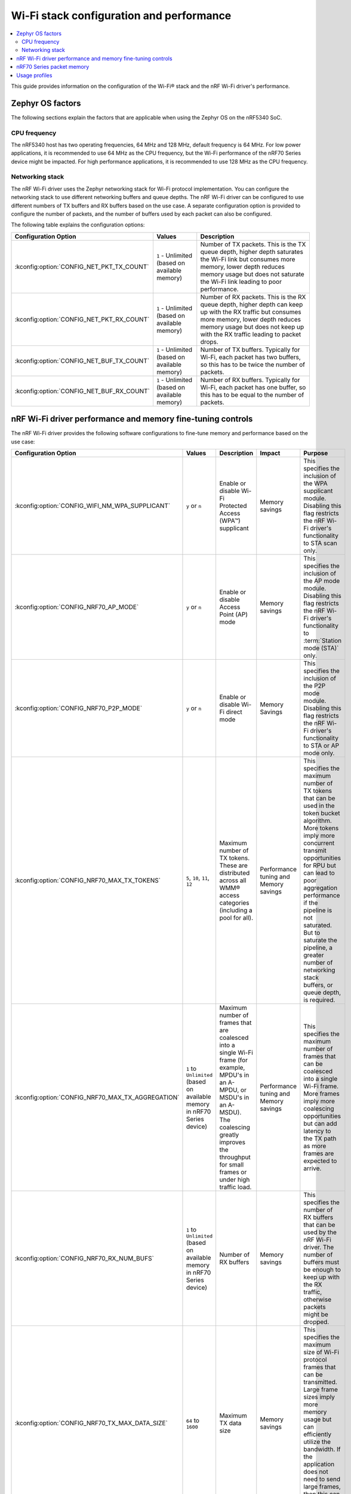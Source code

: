 .. _ug_wifi_stack_configuration:

Wi-Fi stack configuration and performance
#########################################

.. contents::
   :local:
   :depth: 2

This guide provides information on the configuration of the Wi-Fi® stack and the nRF Wi-Fi driver's performance.

Zephyr OS factors
*****************
The following sections explain the factors that are applicable when using the Zephyr OS on the nRF5340 SoC.

CPU frequency
=============

The nRF5340 host has two operating frequencies, 64 MHz and 128 MHz, default frequency is 64 MHz.
For low power applications, it is recommended to use 64 MHz as the CPU frequency, but the Wi-Fi performance of the nRF70 Series device might be impacted.
For high performance applications, it is recommended to use 128 MHz as the CPU frequency.

.. _constrained_host_networking_stack:

Networking stack
================

The nRF Wi-Fi driver uses the Zephyr networking stack for Wi-Fi protocol implementation.
You can configure the networking stack to use different networking buffers and queue depths.
The nRF Wi-Fi driver can be configured to use different numbers of TX buffers and RX buffers based on the use case.
A separate configuration option is provided to configure the number of packets, and the number of buffers used by each packet can also be configured.

The following table explains the configuration options:

+------------------------------------------+-----------------------------+--------------------------------------------------------------------------------------------------------------------------+
|Configuration Option                      | Values                      | Description                                                                                                              |
+==========================================+=============================+==========================================================================================================================+
|:kconfig:option:`CONFIG_NET_PKT_TX_COUNT` | ``1`` - Unlimited           | Number of TX packets. This is the TX queue depth, higher depth saturates the Wi-Fi link but consumes more memory,        |
|                                          | (based on available memory) | lower depth reduces memory usage but does not saturate the Wi-Fi link leading to poor performance.                       |
+------------------------------------------+-----------------------------+--------------------------------------------------------------------------------------------------------------------------+
| :kconfig:option:`CONFIG_NET_PKT_RX_COUNT`| ``1`` - Unlimited           | Number of RX packets. This is the RX queue depth, higher depth can keep up with the RX traffic but consumes more memory, |
|                                          | (based on available memory) | lower depth reduces memory usage but does not keep up with the RX traffic leading to packet drops.                       |
+------------------------------------------+-----------------------------+--------------------------------------------------------------------------------------------------------------------------+
| :kconfig:option:`CONFIG_NET_BUF_TX_COUNT`| ``1`` - Unlimited           | Number of TX buffers. Typically for Wi-Fi, each packet has two buffers,                                                  |
|                                          | (based on available memory) | so this has to be twice the number of packets.                                                                           |
+------------------------------------------+-----------------------------+--------------------------------------------------------------------------------------------------------------------------+
| :kconfig:option:`CONFIG_NET_BUF_RX_COUNT`| ``1`` - Unlimited           | Number of RX buffers. Typically for Wi-Fi, each packet has one buffer,                                                   |
|                                          | (based on available memory) | so this has to be equal to the number of packets.                                                                        |
+------------------------------------------+-----------------------------+--------------------------------------------------------------------------------------------------------------------------+

.. _constrained_host_driver_memory_controls:

nRF Wi-Fi driver performance and memory fine-tuning controls
************************************************************

The nRF Wi-Fi driver provides the following software configurations to fine-tune memory and performance based on the use case:

.. list-table::
   :header-rows: 1

   * - Configuration Option
     - Values
     - Description
     - Impact
     - Purpose
   * - :kconfig:option:`CONFIG_WIFI_NM_WPA_SUPPLICANT`
     - ``y`` or ``n``
     - Enable or disable Wi-Fi Protected Access (WPA™) supplicant
     - Memory savings
     - This specifies the inclusion of the WPA supplicant module.
       Disabling this flag restricts the nRF Wi-Fi driver's functionality to STA scan only.
   * - :kconfig:option:`CONFIG_NRF70_AP_MODE`
     - ``y`` or ``n``
     - Enable or disable Access Point (AP) mode
     - Memory savings
     - This specifies the inclusion of the AP mode module.
       Disabling this flag restricts the nRF Wi-Fi driver's functionality to :term:`Station mode (STA)` only.
   * - :kconfig:option:`CONFIG_NRF70_P2P_MODE`
     - ``y`` or ``n``
     - Enable or disable Wi-Fi direct mode
     - Memory Savings
     - This specifies the inclusion of the P2P mode module.
       Disabling this flag restricts the nRF Wi-Fi driver's functionality to STA or AP mode only.
   * - :kconfig:option:`CONFIG_NRF70_MAX_TX_TOKENS`
     - ``5``, ``10``, ``11``, ``12``
     - Maximum number of TX tokens.
       These are distributed across all WMM® access categories (including a pool for all).
     - Performance tuning and Memory savings
     - This specifies the maximum number of TX tokens that can be used in the token bucket algorithm.
       More tokens imply more concurrent transmit opportunities for RPU but can lead to poor aggregation performance
       if the pipeline is not saturated. But to saturate the pipeline, a greater number of networking stack buffers,
       or queue depth, is required.
   * - :kconfig:option:`CONFIG_NRF70_MAX_TX_AGGREGATION`
     - ``1`` to ``Unlimited`` (based on available memory in nRF70 Series device)
     - Maximum number of frames that are coalesced into a single Wi-Fi frame (for example, MPDU's in an A-MPDU, or MSDU's in an A-MSDU).
       The coalescing greatly improves the throughput for small frames or under high traffic load.
     - Performance tuning and Memory savings
     - This specifies the maximum number of frames that can be coalesced into a single Wi-Fi frame.
       More frames imply more coalescing opportunities but can add latency to the TX path as more frames are expected to arrive.
   * - :kconfig:option:`CONFIG_NRF70_RX_NUM_BUFS`
     - ``1`` to ``Unlimited`` (based on available memory in nRF70 Series device)
     - Number of RX buffers
     - Memory savings
     - This specifies the number of RX buffers that can be used by the nRF Wi-Fi driver.
       The number of buffers must be enough to keep up with the RX traffic, otherwise packets might be dropped.
   * - :kconfig:option:`CONFIG_NRF70_TX_MAX_DATA_SIZE`
     - ``64`` to ``1600``
     - Maximum TX data size
     - Memory savings
     - This specifies the maximum size of Wi-Fi protocol frames that can be transmitted.
       Large frame sizes imply more memory usage but can efficiently utilize the bandwidth.
       If the application does not need to send large frames, then this can be reduced to save memory.
   * - :kconfig:option:`CONFIG_NRF70_RX_MAX_DATA_SIZE`
     - ``64`` to ``1600``
     - Maximum RX data size
     - Memory savings
     - This controls the maximum size of the frames that can be received by the Wi-Fi protocol.
       Large frame sizes imply more memory usage but can efficiently utilize the bandwidth.
       If the application does not need to receive large frames, then this can be reduced to save memory.

The configuration options must be used in conjunction with the Zephyr networking stack configuration options to achieve the desired performance and memory usage.
These options form a staged pipeline all the way to the nRF70 Series chip, any change in one stage of the pipeline will impact the performance and memory usage of the next stage.
For example, solving bottleneck in one stage of the pipeline might lead to a bottleneck in the next stage.

.. _constrained_host_packet_memory:

nRF70 Series packet memory
**************************
The nRF70 Series device chipset has a special memory called the packet memory to store the Wi-Fi protocol frames for both TX and RX.
The various configuration options that control the size of the packet memory are listed below:

* :kconfig:option:`CONFIG_NRF70_TX_MAX_DATA_SIZE`
* :kconfig:option:`CONFIG_NRF70_RX_MAX_DATA_SIZE`
* :kconfig:option:`CONFIG_NRF70_MAX_TX_TOKENS`
* :kconfig:option:`CONFIG_NRF70_MAX_TX_AGGREGATION`
* :kconfig:option:`CONFIG_NRF70_RX_NUM_BUFS`

The packet memory is divided into two parts, one for TX and one for RX. The size of the TX packet memory is calculated as follows:

.. code-block:: none

   (CONFIG_NRF70_TX_MAX_DATA_SIZE + 52 ) * CONFIG_NRF70_MAX_TX_TOKENS * CONFIG_NRF70_MAX_TX_AGGREGATION

The size of the RX packet memory is calculated as follows:

.. code-block:: none

   CONFIG_NRF70_RX_MAX_DATA_SIZE * CONFIG_NRF70_RX_NUM_BUFS

The total packet memory size is calculated as follows:

.. code-block:: none

   (CONFIG_NRF70_TX_MAX_DATA_SIZE + 52 ) * CONFIG_NRF70_MAX_TX_TOKENS * CONFIG_NRF70_MAX_TX_AGGREGATION +
   CONFIG_NRF70_RX_MAX_DATA_SIZE * CONFIG_NRF70_RX_NUM_BUFS

There is a build time check to ensure that the total packet memory size does not exceed the available packet memory size in the nRF70 Series chip.

.. note::
   The ``52`` bytes in the above equations are the overhead bytes required by the nRF70 Series chip to store the headers and footers of the Wi-Fi protocol frames.

.. _constrained_host_usage_profiles:

Usage profiles
**************

The nRF Wi-Fi driver can be used in the following profiles (not an exhaustive list):

.. list-table::
   :header-rows: 1

   * - Features
     - Profile
     - Configuration Options
     - Use cases
     - Throughputs
   * - STA scan only
     - Scan only
     - ``CONFIG_WIFI_NM_WPA_SUPPLICANT=n``
       ``CONFIG_NRF70_AP_MODE=n``
       ``CONFIG_NRF70_P2P_MODE=n``
       ``CONFIG_NET_PKT_TX_COUNT=1``
       ``CONFIG_NET_PKT_RX_COUNT=1``
       ``CONFIG_NET_BUF_TX_COUNT=1``
       ``CONFIG_NET_BUF_RX_COUNT=1``
     - Location services
     - ``N/A``
   * - :abbr:`STA (Station)` mode
     - IoT devices
     - `overlay-iot-devices.conf`_
     - IoT devices
     - ``TCP-TX: 6.1 Mbps``
       ``TCP-RX: 2.1 Mbps``
       ``UDP-TX: 5.5 Mbps``
       ``UDP-RX: 15.1 Mbps``
   * - :abbr:`STA (Station)` mode
     - Memory optimized :abbr:`STA (Station)` mode
     - `overlay-memory-optimized.conf`_
     - Sensors with low data requirements
     - ``TCP-TX: 4.7 Mbps``
       ``TCP-RX: 5.7 Mbps``
       ``UDP-TX: 5.5 Mbps``
       ``UDP-RX: 15.2 Mbps``
   * - :abbr:`STA (Station)` mode
     - High performance :abbr:`STA (Station)` mode
     - `overlay-high-performance.conf`_
     - High data rate IoT devices
     - ``TCP-TX: 7.3 Mbps``
       ``TCP-RX: 9.4 Mbps``
       ``UDP-TX: 10.6 Mbps``
       ``UDP-RX: 16.6 Mbps``
   * - :abbr:`STA (Station)` mode
     - TX prioritized :abbr:`STA (Station)` mode
     - `overlay-tx-prio.conf`_
     - Sensors with high data rate
     - ``TCP-TX: 6.9 Mbps``
       ``TCP-RX: 6.3 Mbps``
       ``UDP-TX: 10.7 Mbps``
       ``UDP-RX: 15.9 Mbps``
   * - :abbr:`STA (Station)` mode
     - RX prioritized :abbr:`STA (Station)` mode
     - `overlay-rx-prio.conf`_
     - Display devices streaming data
     - ``TCP-TX: 5.6 Mbps``
       ``TCP-RX: 6.9 Mbps``
       ``UDP-TX: 8.3 Mbps``
       ``UDP-RX: 18.6 Mbps``

.. note::
   The measured throughputs, as shown in the table above, are based on tests conducted using the nRF7002 DK.
   The results represent the best throughput, averaged over three iterations, and were obtained with a good RSSI signal in a clean environment.

   The above configuration values can be passed when :ref:`configuring Kconfig options <configuring_kconfig>` before a build or by adding them in an :file:`overlay` file and passing to west build as CMake argument :makevar:`EXTRA_CONF_FILE` using the respective :ref:`CMake option <cmake_options>`.
